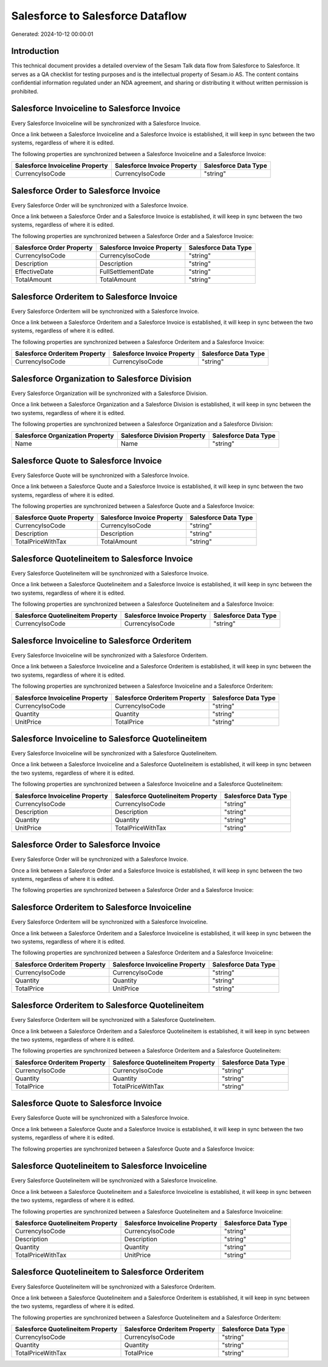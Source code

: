 =================================
Salesforce to Salesforce Dataflow
=================================

Generated: 2024-10-12 00:00:01

Introduction
------------

This technical document provides a detailed overview of the Sesam Talk data flow from Salesforce to Salesforce. It serves as a QA checklist for testing purposes and is the intellectual property of Sesam.io AS. The content contains confidential information regulated under an NDA agreement, and sharing or distributing it without written permission is prohibited.

Salesforce Invoiceline to Salesforce Invoice
--------------------------------------------
Every Salesforce Invoiceline will be synchronized with a Salesforce Invoice.

Once a link between a Salesforce Invoiceline and a Salesforce Invoice is established, it will keep in sync between the two systems, regardless of where it is edited.

The following properties are synchronized between a Salesforce Invoiceline and a Salesforce Invoice:

.. list-table::
   :header-rows: 1

   * - Salesforce Invoiceline Property
     - Salesforce Invoice Property
     - Salesforce Data Type
   * - CurrencyIsoCode
     - CurrencyIsoCode
     - "string"


Salesforce Order to Salesforce Invoice
--------------------------------------
Every Salesforce Order will be synchronized with a Salesforce Invoice.

Once a link between a Salesforce Order and a Salesforce Invoice is established, it will keep in sync between the two systems, regardless of where it is edited.

The following properties are synchronized between a Salesforce Order and a Salesforce Invoice:

.. list-table::
   :header-rows: 1

   * - Salesforce Order Property
     - Salesforce Invoice Property
     - Salesforce Data Type
   * - CurrencyIsoCode
     - CurrencyIsoCode
     - "string"
   * - Description
     - Description
     - "string"
   * - EffectiveDate
     - FullSettlementDate
     - "string"
   * - TotalAmount
     - TotalAmount
     - "string"


Salesforce Orderitem to Salesforce Invoice
------------------------------------------
Every Salesforce Orderitem will be synchronized with a Salesforce Invoice.

Once a link between a Salesforce Orderitem and a Salesforce Invoice is established, it will keep in sync between the two systems, regardless of where it is edited.

The following properties are synchronized between a Salesforce Orderitem and a Salesforce Invoice:

.. list-table::
   :header-rows: 1

   * - Salesforce Orderitem Property
     - Salesforce Invoice Property
     - Salesforce Data Type
   * - CurrencyIsoCode
     - CurrencyIsoCode
     - "string"


Salesforce Organization to Salesforce Division
----------------------------------------------
Every Salesforce Organization will be synchronized with a Salesforce Division.

Once a link between a Salesforce Organization and a Salesforce Division is established, it will keep in sync between the two systems, regardless of where it is edited.

The following properties are synchronized between a Salesforce Organization and a Salesforce Division:

.. list-table::
   :header-rows: 1

   * - Salesforce Organization Property
     - Salesforce Division Property
     - Salesforce Data Type
   * - Name
     - Name
     - "string"


Salesforce Quote to Salesforce Invoice
--------------------------------------
Every Salesforce Quote will be synchronized with a Salesforce Invoice.

Once a link between a Salesforce Quote and a Salesforce Invoice is established, it will keep in sync between the two systems, regardless of where it is edited.

The following properties are synchronized between a Salesforce Quote and a Salesforce Invoice:

.. list-table::
   :header-rows: 1

   * - Salesforce Quote Property
     - Salesforce Invoice Property
     - Salesforce Data Type
   * - CurrencyIsoCode
     - CurrencyIsoCode
     - "string"
   * - Description
     - Description
     - "string"
   * - TotalPriceWithTax
     - TotalAmount
     - "string"


Salesforce Quotelineitem to Salesforce Invoice
----------------------------------------------
Every Salesforce Quotelineitem will be synchronized with a Salesforce Invoice.

Once a link between a Salesforce Quotelineitem and a Salesforce Invoice is established, it will keep in sync between the two systems, regardless of where it is edited.

The following properties are synchronized between a Salesforce Quotelineitem and a Salesforce Invoice:

.. list-table::
   :header-rows: 1

   * - Salesforce Quotelineitem Property
     - Salesforce Invoice Property
     - Salesforce Data Type
   * - CurrencyIsoCode
     - CurrencyIsoCode
     - "string"


Salesforce Invoiceline to Salesforce Orderitem
----------------------------------------------
Every Salesforce Invoiceline will be synchronized with a Salesforce Orderitem.

Once a link between a Salesforce Invoiceline and a Salesforce Orderitem is established, it will keep in sync between the two systems, regardless of where it is edited.

The following properties are synchronized between a Salesforce Invoiceline and a Salesforce Orderitem:

.. list-table::
   :header-rows: 1

   * - Salesforce Invoiceline Property
     - Salesforce Orderitem Property
     - Salesforce Data Type
   * - CurrencyIsoCode
     - CurrencyIsoCode
     - "string"
   * - Quantity
     - Quantity
     - "string"
   * - UnitPrice
     - TotalPrice
     - "string"


Salesforce Invoiceline to Salesforce Quotelineitem
--------------------------------------------------
Every Salesforce Invoiceline will be synchronized with a Salesforce Quotelineitem.

Once a link between a Salesforce Invoiceline and a Salesforce Quotelineitem is established, it will keep in sync between the two systems, regardless of where it is edited.

The following properties are synchronized between a Salesforce Invoiceline and a Salesforce Quotelineitem:

.. list-table::
   :header-rows: 1

   * - Salesforce Invoiceline Property
     - Salesforce Quotelineitem Property
     - Salesforce Data Type
   * - CurrencyIsoCode
     - CurrencyIsoCode
     - "string"
   * - Description
     - Description
     - "string"
   * - Quantity
     - Quantity
     - "string"
   * - UnitPrice
     - TotalPriceWithTax
     - "string"


Salesforce Order to Salesforce Invoice
--------------------------------------
Every Salesforce Order will be synchronized with a Salesforce Invoice.

Once a link between a Salesforce Order and a Salesforce Invoice is established, it will keep in sync between the two systems, regardless of where it is edited.

The following properties are synchronized between a Salesforce Order and a Salesforce Invoice:

.. list-table::
   :header-rows: 1

   * - Salesforce Order Property
     - Salesforce Invoice Property
     - Salesforce Data Type


Salesforce Orderitem to Salesforce Invoiceline
----------------------------------------------
Every Salesforce Orderitem will be synchronized with a Salesforce Invoiceline.

Once a link between a Salesforce Orderitem and a Salesforce Invoiceline is established, it will keep in sync between the two systems, regardless of where it is edited.

The following properties are synchronized between a Salesforce Orderitem and a Salesforce Invoiceline:

.. list-table::
   :header-rows: 1

   * - Salesforce Orderitem Property
     - Salesforce Invoiceline Property
     - Salesforce Data Type
   * - CurrencyIsoCode
     - CurrencyIsoCode
     - "string"
   * - Quantity
     - Quantity
     - "string"
   * - TotalPrice
     - UnitPrice
     - "string"


Salesforce Orderitem to Salesforce Quotelineitem
------------------------------------------------
Every Salesforce Orderitem will be synchronized with a Salesforce Quotelineitem.

Once a link between a Salesforce Orderitem and a Salesforce Quotelineitem is established, it will keep in sync between the two systems, regardless of where it is edited.

The following properties are synchronized between a Salesforce Orderitem and a Salesforce Quotelineitem:

.. list-table::
   :header-rows: 1

   * - Salesforce Orderitem Property
     - Salesforce Quotelineitem Property
     - Salesforce Data Type
   * - CurrencyIsoCode
     - CurrencyIsoCode
     - "string"
   * - Quantity
     - Quantity
     - "string"
   * - TotalPrice
     - TotalPriceWithTax
     - "string"


Salesforce Quote to Salesforce Invoice
--------------------------------------
Every Salesforce Quote will be synchronized with a Salesforce Invoice.

Once a link between a Salesforce Quote and a Salesforce Invoice is established, it will keep in sync between the two systems, regardless of where it is edited.

The following properties are synchronized between a Salesforce Quote and a Salesforce Invoice:

.. list-table::
   :header-rows: 1

   * - Salesforce Quote Property
     - Salesforce Invoice Property
     - Salesforce Data Type


Salesforce Quotelineitem to Salesforce Invoiceline
--------------------------------------------------
Every Salesforce Quotelineitem will be synchronized with a Salesforce Invoiceline.

Once a link between a Salesforce Quotelineitem and a Salesforce Invoiceline is established, it will keep in sync between the two systems, regardless of where it is edited.

The following properties are synchronized between a Salesforce Quotelineitem and a Salesforce Invoiceline:

.. list-table::
   :header-rows: 1

   * - Salesforce Quotelineitem Property
     - Salesforce Invoiceline Property
     - Salesforce Data Type
   * - CurrencyIsoCode
     - CurrencyIsoCode
     - "string"
   * - Description
     - Description
     - "string"
   * - Quantity
     - Quantity
     - "string"
   * - TotalPriceWithTax
     - UnitPrice
     - "string"


Salesforce Quotelineitem to Salesforce Orderitem
------------------------------------------------
Every Salesforce Quotelineitem will be synchronized with a Salesforce Orderitem.

Once a link between a Salesforce Quotelineitem and a Salesforce Orderitem is established, it will keep in sync between the two systems, regardless of where it is edited.

The following properties are synchronized between a Salesforce Quotelineitem and a Salesforce Orderitem:

.. list-table::
   :header-rows: 1

   * - Salesforce Quotelineitem Property
     - Salesforce Orderitem Property
     - Salesforce Data Type
   * - CurrencyIsoCode
     - CurrencyIsoCode
     - "string"
   * - Quantity
     - Quantity
     - "string"
   * - TotalPriceWithTax
     - TotalPrice
     - "string"

